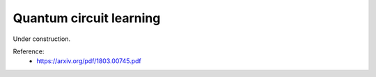 .. role:: html(raw)
   :format: html

.. _glossary_quantum_circuit_learning:

Quantum circuit learning
----------------------

Under construction.

Reference:
 - https://arxiv.org/pdf/1803.00745.pdf